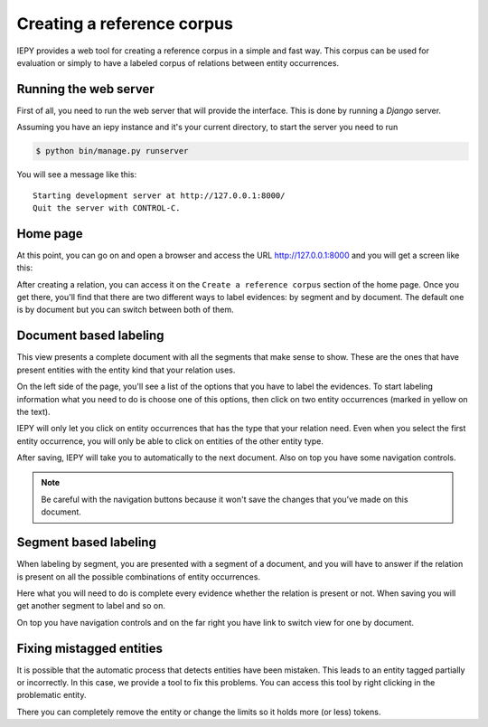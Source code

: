 Creating a reference corpus
===========================

IEPY provides a web tool for creating a reference corpus in a simple and fast way. 
This corpus can be used for evaluation or simply to have a labeled corpus of 
relations between entity occurrences.


Running the web server
----------------------

First of all, you need to run the web server that will provide the interface.
This is done by running a *Django* server.

Assuming you have an iepy instance and it's your current directory,
to start the server you need to run 

.. code-block:: sh
    
    $ python bin/manage.py runserver

You will see a message like this:

::

    Starting development server at http://127.0.0.1:8000/
    Quit the server with CONTROL-C.

Home page
---------

At this point, you can go on and open a browser and access the URL `http://127.0.0.1:8000 <http://127.0.0.1:8000/>`_
and you will get a screen like this:

.. image:: home_screenshot.png


After creating a relation, you can access it on the ``Create a reference corpus`` section of the home page.
Once you get there, you'll find that there are two different ways to label evidences: by segment and by document.
The default one is by document but you can switch between both of them.


Document based labeling
-----------------------

This view presents a complete document with all the segments that make sense to show. These are
the ones that have present entities with the entity kind that your relation uses.

.. image:: label_by_document_screenshot.png

On the left side of the page, you'll see a list of the options that you have to label the evidences.
To start labeling information what you need to do is choose one of this options, then click on two
entity occurrences (marked in yellow on the text).

IEPY will only let you click on entity occurrences that has the type that your relation need. Even
when you select the first entity occurrence, you will only be able to click on entities of the other
entity type.

.. image:: label_by_document_relation_labeled.png

After saving, IEPY will take you to automatically to the next document.
Also on top you have some navigation controls.

.. note::

    Be careful with the navigation buttons because it won't save the changes that you’ve made on this document. 


Segment based labeling
----------------------

When labeling by segment, you are presented with a segment of a document, and you will have to
answer if the relation is present on all the possible combinations of entity occurrences.

.. image:: label_by_segment_screenshot.png

Here what you will need to do is complete every evidence whether the relation is present or not.
When saving you will get another segment to label and so on.

On top you have navigation controls and on the far right you have link to switch view 
for one by document.


Fixing mistagged entities
-------------------------

It is possible that the automatic process that detects entities have been mistaken.
This leads to an entity tagged partially or incorrectly. In this case, we provide a tool to fix this problems.
You can access this tool by right clicking in the problematic entity. 

.. image:: label_by_document_entity_edition.png

There you can completely remove the entity or change the limits so it holds more (or less) tokens.
